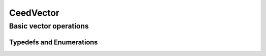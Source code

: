 .. _CeedVector:

CeedVector
**************************************

Basic vector operations
======================================

.. doxygengroup:: CeedVectorUser
   :project: libCEED
   :path: ../../../../xml
   :content-only:
   :members:

Typedefs and Enumerations
--------------------------------------

.. doxygentypedef:: CeedInt
   :project: libCEED

.. doxygentypedef:: CeedScalar
   :project: libCEED

.. doxygenenum:: CeedCopyMode
   :project: libCEED

.. doxygenenum:: CeedNormType
   :project: libCEED
